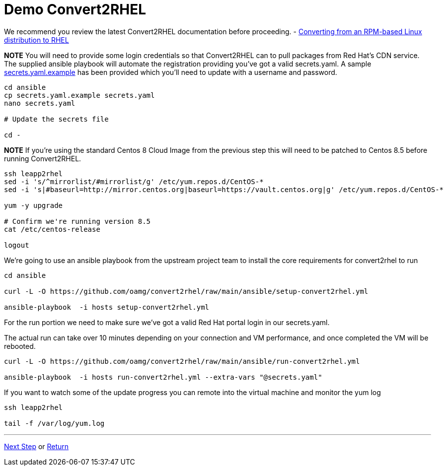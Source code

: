 = Demo Convert2RHEL

We recommend you review the latest Convert2RHEL documentation before proceeding.
 - https://access.redhat.com/documentation/en-us/red_hat_enterprise_linux/8/html-single/converting_from_an_rpm-based_linux_distribution_to_rhel/index[Converting from an RPM-based Linux distribution to RHEL]


*NOTE* You will need to provide some login credentials so that Convert2RHEL can 
to pull packages from Red Hat's CDN service.  The supplied ansible playbook will automate the registration providing you've got a valid secrets.yaml.
A sample link:../ansible/secrets.yaml.example[secrets.yaml.example] has been provided which you'll need to update with a username
and password.

[source,bash]
----
cd ansible
cp secrets.yaml.example secrets.yaml
nano secrets.yaml

# Update the secrets file

cd -
----


*NOTE* If you're using the standard Centos 8 Cloud Image from the previous step this will need to be patched to Centos 8.5
before running Convert2RHEL.

[source,bash]
----
ssh leapp2rhel
sed -i 's/^mirrorlist/#mirrorlist/g' /etc/yum.repos.d/CentOS-*
sed -i 's|#baseurl=http://mirror.centos.org|baseurl=https://vault.centos.org|g' /etc/yum.repos.d/CentOS-*

yum -y upgrade

# Confirm we're running version 8.5
cat /etc/centos-release

logout
----

We're going to use an ansible playbook from the upstream project team to install
the core requirements for convert2rhel to run

[source,bash]
----
cd ansible

curl -L -O https://github.com/oamg/convert2rhel/raw/main/ansible/setup-convert2rhel.yml

ansible-playbook  -i hosts setup-convert2rhel.yml 
----


For the run portion we need to make sure we've got a valid Red Hat portal login in our secrets.yaml.

The actual run can take over 10 minutes depending on your connection and VM performance, and once completed 
the VM will be rebooted.

[source,bash]
----
curl -L -O https://github.com/oamg/convert2rhel/raw/main/ansible/run-convert2rhel.yml

ansible-playbook  -i hosts run-convert2rhel.yml --extra-vars "@secrets.yaml"

----

If you want to watch some of the update progress you can remote into the virtual machine and monitor the yum log

[source,bash]
----
ssh leapp2rhel

tail -f /var/log/yum.log

----

---
link:Demo_Leapp.adoc[Next Step] or
link:../README.adoc[Return]
